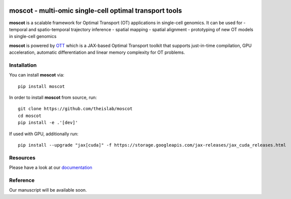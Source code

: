 |Codecov|

moscot - multi-omic single-cell optimal transport tools
=======================================================

**moscot** is a scalable framework for Optimal Transport (OT) applications in
single-cell genomics. It can be used for
- temporal and spatio-temporal trajectory inference
- spatial mapping
- spatial alignment
- prototyping of new OT models in single-cell genomics

**moscot** is powered by
`OTT <https://ott-jax.readthedocs.io/en/latest/>`_ which is a JAX-based Optimal
Transport toolkit that supports just-in-time compilation, GPU acceleration, automatic
differentiation and linear memory complexity for OT problems.

Installation
------------
You can install **moscot** via::

    pip install moscot

In order to install **moscot** from source, run::

    git clone https://github.com/theislab/moscot
    cd moscot
    pip install -e .'[dev]'

If used with GPU, additionally run::

    pip install --upgrade "jax[cuda]" -f https://storage.googleapis.com/jax-releases/jax_cuda_releases.html


.. |Codecov| image:: https://codecov.io/gh/theislab/moscot/branch/master/graph/badge.svg?token=Rgtm5Tsblo
    :target: https://codecov.io/gh/theislab/moscot
    :alt: Coverage

Resources
---------

Please have a look at our `documentation <https://moscot.readthedocs.io/en/latest/index.html/>`_

Reference
---------

Our manuscript will be available soon.
